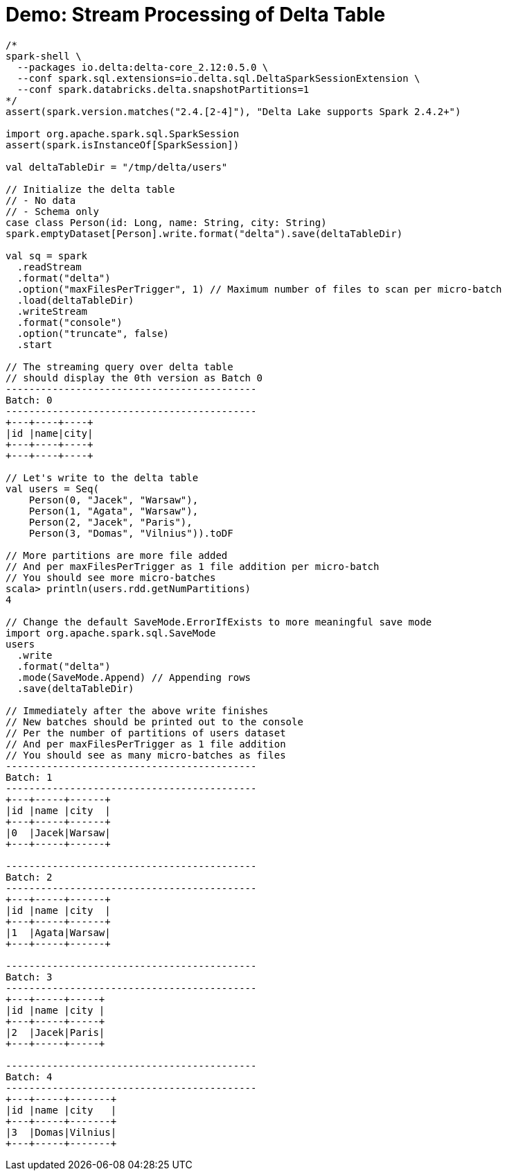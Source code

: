 = Demo: Stream Processing of Delta Table

[source,plaintext]
----
/*
spark-shell \
  --packages io.delta:delta-core_2.12:0.5.0 \
  --conf spark.sql.extensions=io.delta.sql.DeltaSparkSessionExtension \
  --conf spark.databricks.delta.snapshotPartitions=1
*/
assert(spark.version.matches("2.4.[2-4]"), "Delta Lake supports Spark 2.4.2+")

import org.apache.spark.sql.SparkSession
assert(spark.isInstanceOf[SparkSession])

val deltaTableDir = "/tmp/delta/users"

// Initialize the delta table
// - No data
// - Schema only
case class Person(id: Long, name: String, city: String)
spark.emptyDataset[Person].write.format("delta").save(deltaTableDir)

val sq = spark
  .readStream
  .format("delta")
  .option("maxFilesPerTrigger", 1) // Maximum number of files to scan per micro-batch
  .load(deltaTableDir)
  .writeStream
  .format("console")
  .option("truncate", false)
  .start

// The streaming query over delta table
// should display the 0th version as Batch 0
-------------------------------------------
Batch: 0
-------------------------------------------
+---+----+----+
|id |name|city|
+---+----+----+
+---+----+----+

// Let's write to the delta table
val users = Seq(
    Person(0, "Jacek", "Warsaw"),
    Person(1, "Agata", "Warsaw"),
    Person(2, "Jacek", "Paris"),
    Person(3, "Domas", "Vilnius")).toDF

// More partitions are more file added
// And per maxFilesPerTrigger as 1 file addition per micro-batch
// You should see more micro-batches
scala> println(users.rdd.getNumPartitions)
4

// Change the default SaveMode.ErrorIfExists to more meaningful save mode
import org.apache.spark.sql.SaveMode
users
  .write
  .format("delta")
  .mode(SaveMode.Append) // Appending rows
  .save(deltaTableDir)

// Immediately after the above write finishes
// New batches should be printed out to the console
// Per the number of partitions of users dataset
// And per maxFilesPerTrigger as 1 file addition
// You should see as many micro-batches as files
-------------------------------------------
Batch: 1
-------------------------------------------
+---+-----+------+
|id |name |city  |
+---+-----+------+
|0  |Jacek|Warsaw|
+---+-----+------+

-------------------------------------------
Batch: 2
-------------------------------------------
+---+-----+------+
|id |name |city  |
+---+-----+------+
|1  |Agata|Warsaw|
+---+-----+------+

-------------------------------------------
Batch: 3
-------------------------------------------
+---+-----+-----+
|id |name |city |
+---+-----+-----+
|2  |Jacek|Paris|
+---+-----+-----+

-------------------------------------------
Batch: 4
-------------------------------------------
+---+-----+-------+
|id |name |city   |
+---+-----+-------+
|3  |Domas|Vilnius|
+---+-----+-------+
----
